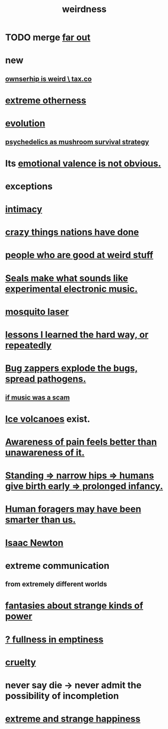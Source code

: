 :PROPERTIES:
:ID:       4017c25d-ec4d-4f41-aaed-e3be02dba620
:ROAM_ALIASES: weird
:END:
#+title: weirdness
* TODO merge [[id:63b8cda1-44f2-433d-8691-f27075d133cd][far out]]
* new
** [[id:8ceffe3f-cc4d-48f8-87b9-ebe2a247c710][ownserhip is weird \ tax.co]]
* [[id:55c4978f-fc00-460d-95d8-43185241d1cc][extreme otherness]]
* [[id:3b1ec239-3bdf-4d05-a300-3494971e39e9][evolution]]
** [[id:48d21443-3ce5-4ce2-b164-d48cac9e22f5][psychedelics as mushroom survival strategy]]
* Its [[id:4c283fc1-95f4-48b5-9fc4-6bc471ff4241][emotional valence is not obvious.]]
* exceptions
  :PROPERTIES:
  :ID:       5e606792-9005-4e92-8112-8c64ac6caf59
  :END:
* [[id:7c1233c5-02e7-451e-9265-fe35fe97855c][intimacy]]
* [[id:9a511696-ace4-4085-bcd2-17c9b05019f2][crazy things nations have done]]
* [[id:0785a86f-14e9-4dff-901a-16c7aa487140][people who are good at weird stuff]]
* [[id:9c57f5b0-7dbe-46c7-91dd-b44209d40336][Seals make what sounds like experimental electronic music.]]
* [[id:a9c30701-68a1-449a-8c2a-d95b92c5d442][mosquito laser]]
* [[id:4e3a8b5e-e594-425f-93c5-ef16512a026a][lessons I learned the hard way, or repeatedly]]
* [[id:9d5f7a3b-0120-44de-bfaa-e189c65c3462][Bug zappers explode the bugs, spread pathogens.]]
** [[id:5954f6bc-e0cb-4084-96f8-935d6edf1913][if music was a scam]]
* [[id:c5f987ab-6ae9-460d-a998-b4f43db91640][Ice volcanoes]] exist.
* [[id:8024d6d8-9304-423b-88c4-8ecc408d4cc6][Awareness of pain feels better than unawareness of it.]]
* [[id:09b82f96-2866-4f7a-81e1-c692f8ce77cb][Standing => narrow hips => humans give birth early => prolonged infancy.]]
* [[id:f1ac5423-6341-4eeb-9b7f-41e5050dd179][Human foragers may have been smarter than us.]]
* [[id:b6868add-aa4b-4b83-8a5b-dfea2aec27e0][Isaac Newton]]
* extreme communication
** from extremely different worlds
* [[id:3151d7aa-df49-4f99-834c-6edfffc31131][fantasies about strange kinds of power]]
* [[id:4ff292ec-befe-4272-9dd7-740d6970fe32][? fullness in emptiness]]
* [[id:02f3df7f-03ca-4db9-a37a-b88451a397d5][cruelty]]
* never say die -> never admit the possibility of incompletion
* [[id:724081b3-b454-4c90-b980-6c004385f7e8][extreme and strange happiness]]
